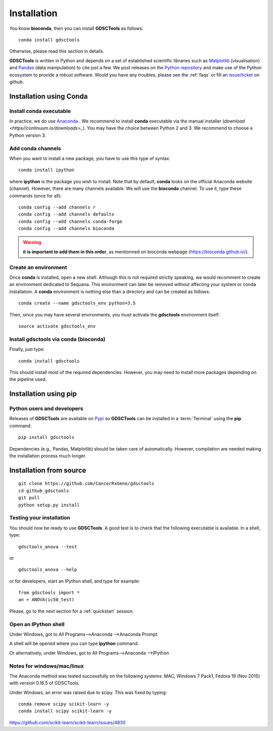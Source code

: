 
.. index:: installation, pip, anaconda
.. _installation:

Installation
================

You know **bioconda**, then you can install **GDSCTools** as follows::


    conda install gdsctools

Otherwise, please read this section in details.

**GDSCTools** is written in Python and depends on a set of established scientific libraries such as `Matplotlib <http://matplotlib.org/>`_ (visualisation) and `Pandas <http://pandas.pydata.org/>`_ (data manipulation) to cite just a few. We post releases on the `Python repository  <https://pypi.python.org/pypi/gdsctools>`_ and make use of the Python ecosystem to provide a robust software. Would you have any troubles, please see the :ref:`faqs` or fill an `issue/ticket <https://github.com/CancerRxGene/gdsctools/issues>`_ on github.


Installation using Conda
----------------------------

Install conda executable
~~~~~~~~~~~~~~~~~~~~~~~~~~~~~

In practice, we do use `Anaconda <https://conda.readthedocs.io/>`_ . We
recommend to
install **conda** executable via the manual installer (`download
<https//continuum.io/downloads>_`). 
You may have the choice
between Python 2 and 3. We recommend to choose a Python version 3.

Add conda channels
~~~~~~~~~~~~~~~~~~~~~~~~~~

When you want to install a new package, you have to use this type of syntax::

    conda install ipython

where **ipython** is the package you wish to install. Note that by default,
**conda** looks on the official Anaconda website (channel). However, there are
many channels available. We will use the **bioconda** channel. To use it, type
these commands (once for all)::

    conda config --add channels r
    conda config --add channels defaults
    conda config --add channels conda-forge
    conda config --add channels bioconda

.. warning:: **it is important to add them in this order**, as mentionned on
   bioconda webpage (https://bioconda.github.io/).


Create an environment
~~~~~~~~~~~~~~~~~~~~~~~~~~~~~~~~~~~~~~~~~~~

Once **conda** is installed, open a new shell.
Although this is not required strictly speaking, we would
recomment to create an environment dedicated to Sequana. This environment can
later be removed without affecting your system or conda installation. A
**conda** environment is nothing else than a directory and can be created as
follows::

    conda create --name gdsctools_env python=3.5

Then, since you may have several environments, you must activate the **gdsctools**
environment itself::

    source activate gdsctools_env


Install gdsctools via conda (bioconda)
~~~~~~~~~~~~~~~~~~~~~~~~~~~~~~~~~~~~~~~~~~~

Finally, just type::

    conda install gdsctools

This should install most of the required dependencies. However, you may need to
install more packages depending on the pipeline used.


Installation using **pip**
---------------------------------------

Python users and developers
~~~~~~~~~~~~~~~~~~~~~~~~~~~~~~~~~~~~~~~~~~~~~~~~~~~~~
Releases of **GDSCTools** are available on `Pypi <https://pypi.python.org/pypi/gdsctools/>`_ so **GDSCTools** can be installed in a :term:`Terminal` using the **pip** command::

    pip install gdsctools

Dependencies (e.g., Pandas, Matplotlib) should be taken care of automatically.
However, compilation are needed making the installation process much longer. 


Installation from source
--------------------------------

:: 


    git clone https://github.com/CancerRxGene/gdsctools
    cd github_gdsctools
    git pull
    python setup.py install


Testing your installation
~~~~~~~~~~~~~~~~~~~~~~~~~~~~~~

You should now be ready to use **GDSCTools**. A good test is to check
that the following executable is available. In a shell, type::

    gdsctools_anova --test

or ::

    gdsctools_anova --help

or for developers, start an IPython shell, and type for example::

    from gdsctools import *
    an = ANOVA(ic50_test)

Please, go to the next section for a :ref:`quickstart` session.

Open an IPython shell
~~~~~~~~~~~~~~~~~~~~~~~~~

Under Windows, got to All Programs-->Anaconda -->Anaconda Prompt.

A shell will be opened where you can type **ipython** command.

Or alternatively, under Windows, got to All Programs-->Anaconda -->IPython

Notes for windows/mac/linux
~~~~~~~~~~~~~~~~~~~~~~~~~~~~~~~

The Anaconda method was tested successfully on the following systems: MAC,
Windows 7 Pack1, Fedora 19 (Nov 2015) with version 0.16.5 of GDSCTools.

Under Windows, an error was raised due to scipy. This was fixed by typing::

    conda remove scipy scikit-learn -y
    conda install scipy scikit-learn -y

https://github.com/scikit-learn/scikit-learn/issues/4830
